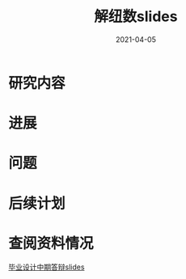 #+title: 解纽数slides
#+authour: 郑权
#+email: 16271029@bjtu.edu.cn
#+date: 2021-04-05
#+latex_compiler: xelatex
#+options: H:1
#+latex_class: beamer
#+columns: %45ITEM %10BEAMER_env(Env) %10BEAMER_act(Act) %4BEAMER_col(Col) %8BEAMER_opt(Opt)
#+beamer_theme: default
#+beamer_color_theme:
#+beamer_font_theme:
#+beamer_inner_theme:
#+beamer_outer_theme:
#+beamer_header:
#+latex_class_options: [bigger]
#+beamer_frame_level: 2

* 研究内容
* 进展
* 问题
* 后续计划
* 查阅资料情况
[[file:20210408031644-毕业设计中期答辩slides.org][毕业设计中期答辩slides]]
